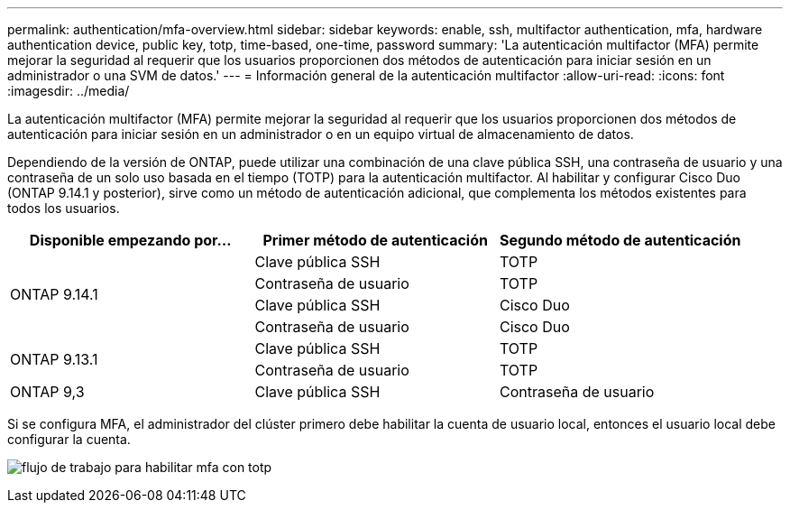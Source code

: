 ---
permalink: authentication/mfa-overview.html 
sidebar: sidebar 
keywords: enable, ssh, multifactor authentication, mfa, hardware authentication device, public key, totp, time-based, one-time, password 
summary: 'La autenticación multifactor (MFA) permite mejorar la seguridad al requerir que los usuarios proporcionen dos métodos de autenticación para iniciar sesión en un administrador o una SVM de datos.' 
---
= Información general de la autenticación multifactor
:allow-uri-read: 
:icons: font
:imagesdir: ../media/


[role="lead"]
La autenticación multifactor (MFA) permite mejorar la seguridad al requerir que los usuarios proporcionen dos métodos de autenticación para iniciar sesión en un administrador o en un equipo virtual de almacenamiento de datos.

Dependiendo de la versión de ONTAP, puede utilizar una combinación de una clave pública SSH, una contraseña de usuario y una contraseña de un solo uso basada en el tiempo (TOTP) para la autenticación multifactor. Al habilitar y configurar Cisco Duo (ONTAP 9.14.1 y posterior), sirve como un método de autenticación adicional, que complementa los métodos existentes para todos los usuarios.

[cols="3"]
|===
| Disponible empezando por... | Primer método de autenticación | Segundo método de autenticación 


.4+| ONTAP 9.14.1 | Clave pública SSH | TOTP 


| Contraseña de usuario | TOTP 


| Clave pública SSH | Cisco Duo 


| Contraseña de usuario | Cisco Duo 


.2+| ONTAP 9.13.1 | Clave pública SSH | TOTP 


| Contraseña de usuario | TOTP 


| ONTAP 9,3 | Clave pública SSH | Contraseña de usuario 
|===
Si se configura MFA, el administrador del clúster primero debe habilitar la cuenta de usuario local, entonces el usuario local debe configurar la cuenta.

image:workflow-mfa-totp-ssh.png["flujo de trabajo para habilitar mfa con totp"]
